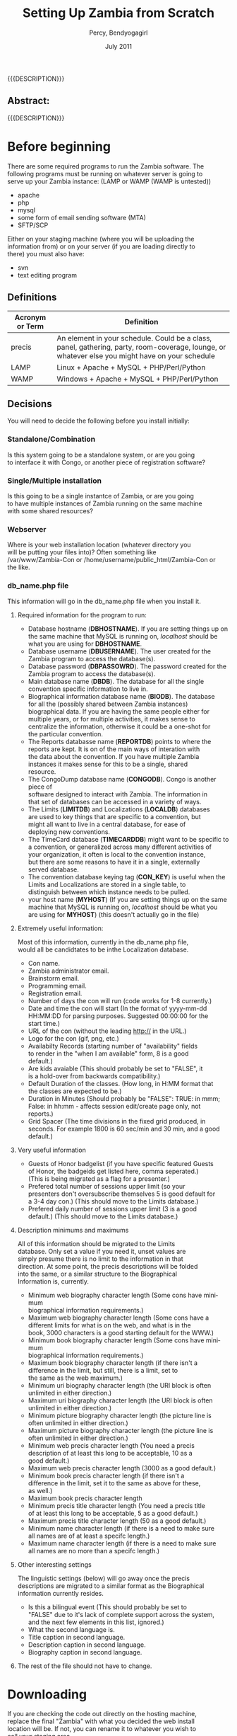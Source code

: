#+TITLE: Setting Up Zambia from Scratch
#+EMAIL: NELA.Percy@gmail.com
#+AUTHOR: Percy, Bendyogagirl
#+DATE: July 2011
#+DESCRIPTION: Zambia is a piece of Con Management Software.  This document is a "How To" guide to help set up your Zambia FFF-branch instance from scratch for your convention.  This is still a work in progress.
#+KEYWORDS: Zambia, Documentation, FFF branch
#+LANGUAGE: en

#+OPTIONS: \n:t ^:nil timestamp:nil creator:nil H:3 num:t @:t ::nil |:t -:t todo:nil tasks:nil tags:t <:t *:t author:t email:t skip:nil d:t f:t pri:t
#+LATEX_CLASS: koma-article
#+LaTeX_CLASS_OPTIONS: [tablesignature] 
#+LATEX_HEADER: \usepackage{booktabs}
#+LATEX_HEADER: \usepackage[scaled]{beraserif}
#+LATEX_HEADER: \usepackage[scaled]{berasans}
#+LATEX_HEADER: \usepackage[scaled]{beramono}
#+LATEX_HEADER: \usepackage[usenames,dvipsnames]{color}
#+LATEX_HEADER: \usepackage{fancyhdr}
#+LATEX_HEADER: \usepackage{subfig}
#+LaTeX_HEADER: \usepackage{listings}
#+LaTeX_HEADER: \lstnewenvironment{common-lispcode}
#+LaTeX_HEADER: {\lstset{language={HTML},basicstyle={\ttfamily\footnotesize},frame=single,breaklines=true}}
#+LaTeX_HEADER: {}
#+LATEX_HEADER: \usepackage{paralist}
#+LATEX_HEADER: \let\itemize\compactitem
#+LATEX_HEADER: \let\description\compactdesc
#+LATEX_HEADER: \let\enumerate\compactenum
#+LATEX_HEADER: \usepackage[letterpaper,includeheadfoot,top=12.5mm,bottom=25mm,left=19mm,right=19mm]{geometry}
#+LATEX_HEADER: \pagestyle{fancy}
#+LaTeX: \pagenumbering{roman}
#+LaTeX: \thispagestyle{fancy}
#+LaTeX: \renewcommand{\headrulewidth}{0pt}
#+LaTeX: \renewcommand{\footrulewidth}{1pt}
#+LaTeX: \lhead{}
#+LaTeX: \rhead{}
#+LaTeX: \chead{}
#+LaTeX: \lfoot{{{{{AUTHOR}}}} <{{{{EMAIL}}}}>}
#+LaTeX: \cfoot{}
#+LaTeX: \rfoot{\thepage}
#+LaTeX: \begin{abstract}
#+LaTeX: \vspace{5cm}
#+LaTeX: {\LARGE{\textbf{Abstract:\\}}}
{{{DESCRIPTION}}}
#+LaTeX: \end{abstract}
#+HTML:<h2>Abstract:<br></h2><p>{{{DESCRIPTION}}}</p>
#+LaTeX: \newpage
#+LaTeX: \renewcommand{\headrulewidth}{1pt}
#+LaTeX: \chead{{{{{TITLE}}}}}
#+LaTeX: \tableofcontents
#+LaTeX: \listoftables
#+LaTeX: \listoffigures
#+LaTeX: \newpage
#+LaTeX: \pagenumbering{arabic}
* Before beginning

  There are some required programs to run the Zambia software.  The
  following programs must be running on whatever server is going to
  serve up your Zambia instance: (LAMP or WAMP (WAMP is untested))
  + apache
  + php
  + mysql
  + some form of email sending software (MTA)
  + SFTP/SCP

  Either on your staging machine (where you will be uploading the
  information from) or on your server (if you are loading directly to
  there) you must also have:
  + svn
  + text editing program
** Definitions
#+CAPTION: Acronyms and Definitions
#+LABEL: tbl:acronymsdefinitions
#+ATTR_LaTeX: longtable width=\textwidth align=|p{3.5cm}|p{13.4cm}|
#+ATTR_HTML: border="1" rules="all" frame="all"
|-----------------+--------------------------------------------------------------------------------------------------------------------------------------------------|
| Acronym or Term | Definition                                                                                                                                       |
|-----------------+--------------------------------------------------------------------------------------------------------------------------------------------------|
| precis          | An element in your schedule.  Could be a class, panel, gathering, party, room-coverage, lounge, or whatever else you might have on your schedule |
| LAMP            | Linux + Apache + MySQL + PHP/Perl/Python                                                                                                         |
| WAMP            | Windows + Apache + MySQL + PHP/Perl/Python                                                                                                       |
|-----------------+--------------------------------------------------------------------------------------------------------------------------------------------------|

** Decisions
   You will need to decide the following before you install initially:
*** Standalone/Combination
    Is this system going to be a standalone system, or are you going
    to interface it with Congo, or another piece of registration software?
*** Single/Multiple installation
    Is this going to be a single instantce of Zambia, or are you going
    to have multiple instances of Zambia running on the same machine
    with some shared resources?
*** Webserver
    Where is your web installation location (whatever directory you
    will be putting your files into)?  Often something like
    /var/www/Zambia-Con or /home/username/public_html/Zambia-Con or
    the like.
*** db_name.php file
    This information will go in the db_name.php file when you install it.
**** Required information for the program to run:
   + Database hostname (*DBHOSTNAME*). If you are setting things up on
     the same machine that MySQL is running on, /localhost/ should be
     what you are using for *DBHOSTNAME*.
   + Database username (*DBUSERNAME*).  The user created for the
     Zambia program to access the database(s).
   + Database password (*DBPASSOWRD*).  The password created for the
     Zambia program to access the database(s).
   + Main database name (*DBDB*).  The database for all the single
     convention specific information to live in.
   + Biographical information database name (*BIODB*).  The database
     for all the (possibly shared between Zambia instances)
     biographical data.  If you are having the same people either for
     multiple years, or for multiple activities, it makes sense to
     centralize the information, otherwise it could be a one-shot for
     the particular convention.
   + The Reports databasse name (*REPORTDB*) points to where the
     reports are kept.  It is on of the main ways of interation with
     the data about the convention.  If you have multiple Zambia
     instances it makes sense for this to be a single, shared
     resource.
   + The CongoDump database name (*CONGODB*). Congo is another piece of
     software designed to interact with Zambia. The information in
     that set of databases can be accessed in a variety of ways.
   + The Limits (*LIMITDB*) and Localizations (*LOCALDB*) databases
     are used to key things that are specific to a convention, but
     might all want to live in a central database, for ease of
     deploying new conventions.
   + The TimeCard database (*TIMECARDDB*) might want to be specific to
     a convention, or generalized across many different activities of
     your organization, it often is local to the convention instance,
     but there are some reasons to have it in a single, externally
     served database.
   + The convention database keying tag (*CON_KEY*) is useful when the
     Limits and Localizations are stored in a single table, to
     distinguish between which instance needs to be pulled.
   + your host name (*MYHOST*) (If you are setting things up on the same
     machine that MySQL is running on, /localhost/ should be what you
     are using for *MYHOST*) (this doesn't actually go in the file)
**** Extremely useful information:
     Most of this information, currently in the db_name.php file,
     would all be candidtates to be inthe Localization database.
     + Con name.
     + Zambia administrator email.
     + Brainstorm email.
     + Programming email.
     + Registration email.
     + Number of days the con will run (code works for 1-8 currently.) 
     + Date and time the con will start (In the format of yyyy-mm-dd
       HH:MM:DD for parsing purposes.  Suggested 00:00:00 for the
       start time.) 
     + URL of the con (without the leading http:// in the URL.)
     + Logo for the con (gif, png, etc.)
     + Availabilty Records (starting number of "availability" fields
       to render in the "when I am available" form, 8 is a good
       default.)
     + Are kids avaiable (This should probably be set to "FALSE", it
       is a hold-over from backwards compatibility.)
     + Default Duration of the classes. (How long, in H:MM format that
       the classes are expected to be.)
     + Duration in Minutes (Should probably be "FALSE": TRUE: in mmm;
       False: in hh:mm - affects session edit/create page only, not
       reports.)
     + Grid Spacer (The time divisions in the fixed grid produced, in
       seconds.  For example 1800 is 60 sec/min and 30 min, and a good
       default.)
**** Very useful information
     + Guests of Honor badgelist (if you have specific featured Guests
       of Honor, the badgeids get listed here, comma seperated.)
       (This is being migrated as a flag for a presenter.)
     + Prefered total number of sessions upper limit (so your
       presenters don't oversubscribe themselves 5 is good default for
       a 3-4 day con.) (This should move to the Limits database.)
     + Prefered daily number of sessions upper limit (3 is a good
       default.) (This should move to the Limits database.)
**** Description minimums and maximums
     All of this information should be migrated to the Limits
     database.  Only set a value if you need it, unset values are
     simply presume there is no limit to the information in that
     direction.  At some point, the precis descriptions will be folded
     into the same, or a similar structure to the Biographical
     Information is, currently.
     + Minimum web biography character length (Some cons have minimum
       biographical information requirements.)
     + Maximum web biography character length (Some cons have a
       different limits for what is on the web, and what is in the
       book, 3000 characters is a good starting default for the WWW.) 
     + Minimum book biography character length (Some cons have minimum
       biographical information requirements.)
     + Maximum book biography character length (if there isn't a
       difference in the limit, but still, there is a limit, set to
       the same as the web maximum.)
     + Minimum uri biography character length (the URI block is often
       unlimited in either direction.)
     + Maximum uri biography character length (the URI block is often
       unlimited in either direction.)
     + Minimum picture biography character length (the picture line is
       often unlimited in either direction.)
     + Maximum picture biography character length (the picture line is
       often unlimited in either direction.)
     + Minimum web precis character length (You need a precis
       description of at least this long to be acceptable, 10 as a
       good default.)
     + Maximum web precis character length (3000 as a good default.)
     + Minimum book precis character length (if there isn't a
       difference in the limit, set it to the same as above for these,
       as well.)
     + Maximum book precis character length
     + Minimum precis title character length (You need a precis title
       of at least this long to be acceptable, 5 as a good default.) 
     + Maximum precis title character length (50 as a good default.)
     + Minimum name character length (if there is a need to make sure
       all names are of at least a specifc length.)
     + Maximum name character length (if there is a need to make sure
       all names are no more than a specifc length.)
**** Other interesting settings
     The linguistic settings (below) will go away once the precis
     descriptions are migrated to a similar format as the Biographical
     information currently resides.
     + Is this a bilingual event (This should probably be set to
       "FALSE" due to it's lack of complete support across the system,
       and the next few elements in this list, ignored.) 
     + What the second language is.
     + Title caption in second language.
     + Description caption in second language.
     + Biography caption in second language.
**** The rest of the file should not have to change.
* Downloading
  If you are checking the code out directly on the hosting machine,
  replace the final "Zambia" with what you decided the web install
  location will be.  If not, you can rename it to whatever you wish to
  call your staging area.

  Please, check out the code from:

  svn co https://zambia.svn.sourceforge.net/svnroot/zambia/branches/FFF/ Zambia

* Local file setup
  There are certain localisms you want to set up, outside the svn
  tree. This is so (should you need to) if an upgrade to the code-base
  is desired, it can be done, without writing over your
  customizations.

  To begin the process change to your web install location.  There you
  should see a list of files, and you will add one called "Local".
  When done your list of files should be:
  These files you will have to create or modify.
** db_name.php
     Copy the example webpages/db_name_sample.php to Local/db_name.php
     as a start, and then put in the values you decided upon before
     starting the install process.
** FooterTemplate.html
     This is where you will put your standard footer, that will be
     below all the public pages, to customize the look and feel to
     match your event's presentation.
** HeaderTemplate.html
     This is where you will put your standard header, that will be
     above all the public pages, to customize the look and feel to
     match your event's presentation.
** Participant_Images
     If you choose to have images of your participants with their
     bios, make this directory, and any pictures that match the
     badgename of the participant will be put next to the bios.
** Verbiage
     If you wish to customize what is put forth to your participants,
     many of the pages allow for customization.  The list of them will
     grow as more are done.  Any information in these files will
     replace the default text.  Some examples of these files are:
*** BrainstormWelcome_0
#+begin_src html :exports both :results silent
<P> Here you can submit new suggestions or look at existing ideas for
panels, Meet and Greets, Special Interest Groups, Birds Of a Feathers,
Author Readings, and Author Signings.</P>
<P> As suggestions come in and we read through them, we will rework
them, combine similar ideas into a single item, split large ones into
pieces that will fit in their alloted time, etc.  Please expect the
suggestions you submit to evolve over time.</P>
<P> Also, please note that we always have more suggestions than are
physically possible with the space and time we have, so not everything
will make it.  We do save good ideas for future conventions.</P>
<UL> 
  <LI> <A HREF="BrainstormSearchSession.php">Search</A> for similar
  ideas or get inspiration.
  <LI> Email <A HREF="mailto:program@ourcon.org">
  program@ourcon.org</A> to suggest modifications on existing
  suggestion.
  <LI> <A HREF="BrainstormCreateSession.php">Enter a panel, MnG, SIG,
  BOF, et al suggestion.</A>
  <LI> <A HREF="BrainstormSuggestPresenter.php">Enter a suggestion for
  a Presenter.</A>
  <LI> See the list of <A HREF="BrainstormReportAll.php">All</A>
  suggestions (we've seen some and not see others).
  <LI> See the list of <A HREF="BrainstormReportUnseen.php">New</A>
  suggestions that have been entered recently (may not be fit for
  young eyes, we haven't see these yet).
  <LI> See the list of <A HREF="BrainstormReportReviewed.php">
  Reviewed</A> suggestions we are currently working through.
  <LI> See the list of <A HREF="BrainstormReportLikely.php">Likely to
  Occur</A> suggestions we are or will allow participants to sign up
  for.
  <LI> See the list of <A HREF="BrainstormReportScheduled.php">
  Scheduled</A> suggestions.  These are very likely to happen at con.
  <LI> Email <A HREF="mailto:vols@ourcon.org">vols@ourcon.org</A> to
  volunteer to help process these ideas.
</UL>
#+end_src
*** Introduction_Blurb_0
#+begin_src html :exports both :results silent
and before I introduce our speaker, let me ask, How many of you are
new?  Well, let me tell you, you are in for one heck of a ride.<br
#+end_src
*** Schedule_Blurb_0
#+begin_src html :exports both :results silent
Welcome to the Circus Fantastique.  We really appreciate all your
efforts to make this weekend go so well.  Below is your schedule for
the weekend.  If you have any questions, please, do not hesitate to
find our staff in the Green Room, or whomever our point-person is at
that time.  </P><P>I hope you will have all the fun you can!<hr>
#+end_src
*** StaffPage_0
#+begin_src html :exports both :results silent
<P> Please note the tabs above.  One of them will take you to your
participant view.  Another will allow you to manage Sessions.  Note
that Sessions is the generic term we are using for all Events,
Classes, Panels, BOF/SIG/MnG, other activities, etc. </P>

<P>Current roles:
<UL>
  <LI>Pre-con Logistics: That tall guy, with the 'stash
  <LI>At-con Logistics: Bill(1)
  <LI>Speaker Liaison: Kat (with a "K")
  <LI>Assistant Speaker Liaison: Bill(2)
  <LI>Volunteer Captain: Cat
  <LI>Assistant Volunteer Captain: The Other Cat
  <LI>Green Room Czar: Tim
  <LI>Point People: Helium 1, Helium 2, and the Stupid But Cute.
  <LI>Schedule Wranglers: The group as a whole
  <LI>Technical support: Will
  <LI>(Tentative) Technical Support: Nyot
  <LI>Bio/copy editing: Rupert
</UL></P>

<P>The general flow of sessions over time is: <UL> <LI>Brainstorm -
New session idea put in to the system by one of our brainstorm
users. The idea may or may not be sane or good.  It could be too big
or too small or duplicative.

  <LI>Edit Me - New session idea that a participant or staff member
entered.  An idea entered by a brainstorm user that is non-offensive
should be moved to this status.  These are still rough and may well
have issues.  Still could be duplicates.

  <LI>Vetted - A real session that we would like to see happen.  At
this point the language should be fairly close to final in the
description. Spell checking and grammar checking should have happened.
It needs have publication status, a type, kid category, division and a
room set.  Please check the duration (defaults to 1 hour) and the
various things the session might need (like power, mirrors, etc.)
This is the minimal status that participants are allowed to sign up
for.  Avoid duplicates (however the list is still approximately 3
times what will actually run).

  <LI>Assigned - Session has participants assigned to it.

  <LI> Scheduled - Session is in the schedule (do not set this by hand
as the tool actually sets this for you when you schedule it in a
room!)  The language needs to match what you want to see
<b>published</b>.

</UL>
#+end_src
*** Volunteer_Jobs_0
#+begin_src html :exports both :results silent
<UL>
<H3>Introducer: (in room)</H3>
  <LI> Sign in at the Green Room, so we know everything is covered.
  <LI> Collect anything needful, like handouts and blank surveys, or
  if it is the first class of the day, the signs, from the Green Room.
  <LI> Be at class 10 minutes early (at the actual end of the previous
  class).
  <LI> You may, if you wish, pre-stage surveys on people's seats for
  when they arrive.
  <LI> At the beginning of class, move to the front of the room and do
  the introduction.  The Con Blurb and the speaker(s) bio(s) as
  provided.
  <UL>
    <LI>NOTE: A board member or member of the organizing team may step
    forward to do the introduction, in which case, please hand them
    the paper to do it off of.
  </UL>
  <LI> Take the head count of the class (twice) and write them in the
  spots provided on the introduction paper.
  <LI> Be in the back of the room during class so:
  <UL>
     <LI> When the Runner comes to check on the room, you can let them
     know if there is anything needed.
     <LI> If there is vending in the class, you might need to mind the
     table, while the presenter is presenting, if they don't already
     have someone assisting them.
     <LI> Using the signs provided, give the 10 minute, 5 minute, and
     Done warnings.
     <LI> Hand out/collect surveys and pencils at the end of class.
  </UL>
  <LI> Do the hand-off to the next Introducer, which includes the
  blank surveys and the signs.
  <LI> Return the filled out surveys collected folded in the class
  sheet, when you are checking in at the end of your stint.
<H3>Volunteer: (outside room)</H3>
  <LI> Check that people coming into the room have the correct
  wristbands.  If they do not, politely send them to registration (if
  it is open) to get them.  If there is an issue, notify the point
  person.
  <LI> Stay at the door during class to ensure that excessive ins and
  outs don't occur.
<H3>Runner: (all over con)</H3>
  <LI> Ensure that every class room has what it needs.
  <LI> Ensure that that A/V and supply needs of a class are met prior
  to it beginning.
  <LI> You can quietly and respectfully bring any supplies into the
  room as a class is going on, and make sure the Introducer knows what
  was delivered.
<H3>Green Room: (green room)</H3>
The green room is a space designated for Presenters, Programming
Volunteers, Panelists, and Assistants only.  While you are welcome to
hang out there, it is also the Programming Team's Ground Zero, so, you
might be pressed into service.
  <LI> Assist the Program Participants, including disseminating their
  packets as necessary.
  <LI> Check in and out the Introducers and Volunteers as they come on
  and off their stints.
  <LI> Make sure all necessary supplies are available for the
  volunteers as they arrive for check in, including any handouts.
  <LI> Be available to collect the surveys, etc as they arrive.
  <LI> Stay in the room and hang out with everyone!
  <LI> Be in contact with the Programming Point Person for any
  problem.
</UL>
#+end_src
*** Welcome_Letter_Presenters_0
#+begin_src html :exports both :results silent
<P>Dude!

<P>Thanks for helping us, man.  You really came through.  Like,
everyone learned bags of info, and your flow was rad!

<P>Every hand was good, yours were great!  High-five!

<P>Dude!

<P>The org-folk.
#+end_src
*** Welcome_Letter_Presenters_and_Volunteers_0
#+begin_src html :exports both :results silent
<P>We would like to express our gratitude for your contribution to the
Ancient Order of the Spies Convention.  Your expertise, wisdom,
experience, and willingness to share your knowledge are critical
elements in what will make our event a success.  We here at Opsidec do
all we can to create a safe and inviting environment for all
secretive/spying/hiding people, but we must also rely on support from
generous allies such as yourself.  Your time and effort are much
appreciated, and are a benefit to all in this lifestyle.

<P>You contribution is helping us to create an event in which any and
all people can learn and access information that they may not have
available to them in their general life.  This process is crucial to
expand knowledge and support throughout our cities and also throughout
the world.  You are assisting in constructing a safe and supportive
atmosphere that truly fosters our community.  Thank you again for your
participation in the Ancient Order of the Spies Convention.  Your
addition to this event is an advantage to all.
  
<P>With much gratitude,

<P>Opsidec Limited Organizers
#+end_src
*** Welcome_Letter_Volunteers_0
#+begin_src html :exports both :results silent
<P>We would like to express our gratitude for your contribution to the
Con of your Dreams.  Your willingness to share your time and energy
are critical elements in what will make our event a success.  We here
at Dream Productions do all we can to create a safe and inviting
environment for all sleapers, but we must also rely on support from
generous allies such as yourself.  Your effort is much appreciated,
and is a benefit to all in this lifestyle.
  
<P>You contribution is helping us to create an event in which any and
all people can learn and access information that they may not have
available to them in their general life.  This process is crucial to
expand knowledge and support throughout our cities and also throughout
the world.  You are assisting in constructing a safe and supportive
atmosphere that truly fosters our community.  Thank you again for your
participation in the Con of your Dreams.  Your addition to this event
is an advantage to all.
  
<P>With much gratitude,

<P>The Programming Team
#+end_src
* Database setup
  You should already have mysql set up.  If mysql is not already set
  up, a good guide to setting up a mysql server is:

#+LaTeX: \begin{small}
  http://www.linuxhomenetworking.com/wiki/index.php/Quick_HOWTO_:_Ch34_:_Basic_MySQL_Configuration
#+LaTeX: \end{small}

  The pieces of information you will need are from the above decisions
  for the db_name.php file:

  + database hostname: (*DBHOSTNAME*) (If you are setting things up on
    the same machine that MySQL is running on, /localhost/ should be
    what you are using for *DBHOSTNAME*).
  + database username: (*DBUSERNAME*)
  + database password: (*DBPASSOWRD*)
  + database name: (*DBNAME*)
  + Each of the alternate database locators that will be used:
    (*BIODB*), (*REPORTDB*), (*CONGODB*), (*LIMITDB*), (*LOCALDB*),
    (*TIMECARDDB*) 
  + your host name (*MYHOST*) (If you are setting things up on the
    same machine that MySQL is running on, /localhost/ should be what
    you are using for *MYHOST*)
** Hosted server
  If you are going to have your database served from a machine that
  is running cpanel or some other menu-based software, the method of
  setting up your database should be documented there.

  The chances are your setup will have you:
  + create a database or databases
  + possibly create a MySQL user
  + add MySQL user to the database or databases
  + grant the MySQL user all privs.
** Your own MySQL Setup
   If you are setting up your own MySQL server, and need to set up the
   database by hand the following steps should work for you.  Don't
   forget to replace the instances of *DBHOSTNAME*, *DBUSERNAME*,
   etc. with the proper bits of information.

   + Log into the database: (it should ask you for your MySQL root password) 
#+begin_src html :exports both :results silent
   mysql -h*DBHOSTNAME* -p -u root
#+end_src
   + Create your database:
#+begin_src html :exports both :results silent
   create database DBNAME;
#+end_src
   + Grant *DBUSERNAME* user access with the password of *DBPASSWORD*:
#+begin_src html :exports both :results silent
   grant all on DBNAME.* to 'DBUSERNAME'@'MYHOST' identified by 'DBPASSOWRD';
   grant lock tables on DBNAME.* to 'DBUSERNAME'@'MYHOST';
#+end_src
   + Reset the privilages
#+begin_src html :exports both :results silent
   flush privileges;
#+end_src
* Database populate
  change directories until you are in the Install directory, then:
#+begin_src html :exports both :results silent
    mysql -hDBHOSTNAME -p -uDBUSERNAME DBNAME < ./EmptyDbase.dump
#+end_src
* Database tweaks
  Some of the tables in the database don't yet have appropriate
  front-ends, so, to customize them for your particular event, you
  will need to modify them directly from the MySQL client.  As
  development proceeds, these will get fewer over time.

  Currently, they are:
  + Divisions:: If you want some other divisions than Other,
    Programming, Events, Fixed Functions, Hotel, Unspecified, and
    Volunteer.
  + EmailCC:: Needs to be customized for your convention.
  + EmailFrom:: Needs to be customized for your convention.
  + EmailTo:: Might need to be customized.
  + Features:: List of things that can be in a room.  Might need to be
    customized.
  + Phases:: The "Phase" you are in will need to be changed as your
    phase changes.
  + PreconHours:: If you are tracking volunteer hours, the PreconHours
    will probably need to be added to.
  + PubStatuses:: Depending on the useage of the software, you might
    need more statuses than Prog Staff, Public, Do Not Print, and
    Volunteer.
  + QuestionsForSurvey:: You might want to change these.
  + RegTypes:: Depending on how you use it, the RegTypes may change.
  + Roles:: Fairly standard, but might want to be customized for your
    convention.
  + RoomSets: Fairly standard, but might want to be customized for
    your convention.
  + Rooms:: This definitely wants to be customized for your
    convention.
  + Services:: List of services that can be provided to a room.  Might
    need to be customized.
  + SessionStatuses:: Might need to be customized for your
    convention.
  + Tracks:: Probably will want to be customized for your convention
  + Types:: May want to be customized for your convention.

  Also, some of the Permission interconnects might have to be
  customized for your convention.

  One set of tables that you might be updating across the life of this
  instance of Zambia is the Reports table.  As people generate useful
  reports, they do tend to get shared.  We hope that, should you
  develop noteworthy reports, you share them back with the community
  at large, as well.

  Loading such reports are often as simple as:
#+begin_src html :exports both :results silent
    mysql -hDBHOSTNAME -p -uDBUSERNAME DBNAME < ./NewReports.sql
#+end_src

  Sharing them is as simple as, say, exporting your new report called
  /voltimepanelists/:
#+begin_src html :exports both :results silent
    echo "SELECT * FROM Reports WHERE reportname='voltimepanelists';" | 
    mysql -hDBHOSTNAME -p -uDBUSERNAME DBNAME > ./NewReports.sql
#+end_src

* Account creation
** Standalone
   If you are going to be using Zambia and not some other registration
   package, you are going to need access to the program, to begin
   adding the people who are going to be working with the system.

   Currently the easiest way to do so is to add the first three users,
   by pulling in the Initial_Users.sql file from the /Install/
   directory.

#+begin_src html :exports both :results silent
    mysql -hDBHOSTNAME -p -uDBUSERNAME DBNAME < ./Inital_Users.sql
#+end_src

   Once you have done that, you can log in to Zambia using the badgeid
   of *101* and the password of *changeme*.

   You then can modify the appropriate information.  Under the /Manage
   Participants & Schedule/ tab, there is an /Administer Participants/
   choice.  Selecting that will allow you to update your password
   (_important step_) and the "Edit Further" link at the bottom of
   the page will allow you to update the information so it actually
   matches you.

   Feel free to then go and add the rest of your staff, off of the
   /Enter Participants/ link.
** Congo
   You might want to complete the activites above, just to make sure
   you have access, but once you do, you can migrate the congo data
   into the system, so all the other folks have their information
   added.

   From congo, do:
#+begin_src html :exports both :results silent
    export_program_participants_congo.sql
#+end_src

   This generates sql that can be, in turn, locaded into Zambia.

** Not Congo
   Tying this into another registration system is slightly more
   complicated.  The easiest way is to use the "regtype" field to
   track the registration number that the various other registration
   programs give you, and see if there is a way to massage their data
   into the "CongoDump" format.
* First steps
** Schedule
   Establishing the schedule of activities in the form of a "todo"
   list is probably the first thing you wish to do.

#+begin_src html :exports both :results silent
     YourWebPath/webpages/genreport.php?reportname=tasklistdisplay
#+end_src

   Replacing, of course /YourWebPath/ with the proper URL to get to
   your Zambia-FFF branch install.
** Brainstorming
   The Brainstorming links should work immediately.  From the top
   directory (index) page of your site, you should be able to click on
   the "Suggest a Session/Presenter" button and get right into it.
* Backing up
  Under the /scripts/ directory there is a nice little shell-script
  that you can call with cron to back your information up.  If you are
  to use it, make sure you create the /Data_Backup/ directory under
  the /Local/ directory before you use it.  I back up weekly several
  months before the con, start in on daily once heavy changes are
  being made, so we loose less information if there is a problem, and
  then about a month or so after the con, back off to weekly or
  monthly.  At one point in time, I was running it hourly, just to be
  sure.

  The script is invoked as:
#+begin_src html :exports both :results silent
  backup_mysql /your/path/to/Zambia-FFF/instance
#+end_src
* Quick and dirty
  To build a quick and dirty copy on the same machine as another running version: 
  + for i in ../Zambia-FFF/* ; do ln -s $i . ; done
  + rm Local
  + rm webpages
  + mkdir Local webpages
  + cd webpages
  + for i in ../../Zambia-FFF/webpages/* ; do ln -s $i . ; done
  + cd ../Local
  + mkdir Verbiage
  + for i in ../../Zambia-FFF/Local/*.html ; do ln -s $i . ; done
  + ln -s ../../Zambia-FFF/Local/Participant_Images .
  Finally, copy over, and modify the db_name.php as appropraite
  To update them all do:
#+begin_src html :exports both :results silent
for i in FFF-[34]*
  do 
    pushd $i/webpages
    for j in ../../Zambia-FFF/webpages/*
      do 
        ln -s $j .
      done
    popd
  done
#+end_src
* Adding a year instance - Con Structure
  Another Con instance is approaching.  To set up for this, there is
  one file and a number of table additions you need to make.  At some
  point the table additions might have their own form.  Feel free to
  update them any way you are comfortable with at the moment.  The
  update to the Local/db_name.php file should only be the update to
  the CON_KEY entry in the file, all the rest should remain the same,
  and probably that should migrate to something database setable at
  some point.  The rest of the information below should be set in your
  database tables.
** ConInfo
   The first place to start is setting your ConInfo information.  This
   allows for the con to show up in the index file, and opens all the
   information up for access, addition, and whatever else you want for
   your con.  If you wish to see what values were set for a previous
   instance of your con (to make sure you have the right values), you
   might want to use a query (replacing the $conid with the previous
   con you want to model on) like:
#+begin_src html :exports both :results silent
    SELECT
        *
      FROM
          ConInfo
      WHERE
        conid=$conid;
#+end_src
   The values are:
   + conid: The unique number of your con.
   + conname: The name of your con (probably inclucign either the
     number, or the year of your con or other unique identifier).
   + connumdays: How many days your con will run.
   + constartdate: When your con begins, in the format of YYYY-MM-DD
     hh:mm:ss and preferably (for ease of thought and scheduling)
     having your hh:mm:ss be 00:00:00 or midnight.
   + conurl: This should be the head of your tree, and match all the
     previous conurls for this con.
   + conlogo: This should point to the logo of your con.  If you do
     not modify it event-to-event, it will probably be the same as the
     previous conlogos for this con.
   + condefaultduration: This is the default session length in hh:mm
     format.
   + condurationminutes: This is an enum set to either 'TRUE' or
     'FALSE' (yes, this is somewhat misleading, and probably should be
     changed to something else, globally).  If it is set to 'TRUE'
     then all times will be reported as just minutes.  If it is set to
     'FALSE' then all times will be in hh:mm notation where
     appropriate.
   + congridspacer: The default spacer value for the grid, in seconds.
     This should probably have several entries, in case the grid wants
     to be different, for different departments, but that is an
     enhancement, to come.
   + conallowkids: This is an enum set to either 'TRUE' or 'FALSE'
     (yes, this is somewhat misleading, and probably should be changed
     to something else, globally).  If it is set to 'TRUE' it allows
     for children, and special children programming.  If it is set to
     'FALSE' the special children programming will not appear.
   + contotalsess: The maximum number of total sessions you will allow
     your various people to sign up for.  This can vary due to the
     length of the session, how many days your con will run, etc.
   + condailysess: The maximum number of sessions on a particular day
     you will allow your various people to sign up for.  This can vary
     due to the length of the session, how many days your con will
     run, how many sessions there are in a day, and how hard you are
     willing to work them.
   + conavailabilityrows: How many rows of on/off times your people
     can put in, for their availability.  The longer the con, or the
     shorter the session, the more rows you want to allow them to
     have.
** Phase
   This also has to be set up so the appropriate Phase shifting can
   happen.  The phase of the convention will shift, over time, as
   deadlines approach and pass.  Not all of the phasetypeids from the
   PhaseTypes table need to be there, but, it is easier if they are,
   so all you have to do is change the phasestate, and the appropriate
   phase is available.  If you wish to see what values were set for a
   previous instance of your con (to make sure you have the right
   values), you might want to use a query (replacing the $conid with
   the previous con you want to model on) like:
#+begin_src html :exports both :results silent
    SELECT
        *
      FROM
          Phase
        JOIN PhaseTypes USING (phasetypeid)
      WHERE
        conid=$conid;
#+end_src
   The values are:
   + phaseid: the unique key for this entry
   + conid: The con that these phases are for.  This should be set to
     whatever conid you are creating.
   + phasetypeid: This is the phase that is being turned on or off, as
     described in the PhaseTypes table.
   + phasestate: If a phase is active.
   An example of phase shifting, is when you open your call for
   presenters, or you close your call for vendors, or you allow
   feedback.  This can change programatically on specific dates around
   your con, or you can set them by hand, when you are ready for a
   phase shift.  Many phases (or few) might be active at any given
   point in time.
* Adding a year instance - People
** UserHasPermissionRole
   This need to be set so people can actually log into your con.  This
   defines the access any particular individual might have.
   Individuals might have several sets of accesses, depending on their
   roles, some cover more than one area, others do not.  This gets
   somewhat complex, in the interweaving of some other tables, but,
   theoretcially that was set up, and still should hold true from
   previous instances of your con.  Of course, tweaking from year to
   year might need to happen.  If you wish to see who had which
   leadership roles in a previous instance of your con (to make sure
   you are rolling forward with the right roles), you might want to
   use a query (replacing the $conid with the previous con you want to
   model on) like:
#+begin_src html :exports both :results silent
    SELECT
        concat(badgeid," - ",pubsname) as Who,
        concat(permroleid," - ",permrolename) as What
      FROM
          UserHasPermissionRole
        JOIN PermissionRoles USING (permroleid)
        JOIN Participants USING (badgeid)
      WHERE
        conid=$conid AND
        permrolename like "%Super%";
#+end_src
   This will give you the badgeids and the permroleids to add to the
   table.  It is in the format of:
   + badgeid: The unique id of an individual in Zambia.
   + permroleid: One of the set of permissions that an individual will
     have for this con. 
   + conid: The con that these permission are for.  This should be set
     to whatever conid you are creating. 
   If you want to only add your particular badgeid,permroleid,conid
   information, and then use the AdminParticipants.php page to select
   them, and then the "Edit <INDIVIDUAL> Further" link at the bottom
   to give each the right permissions, that will work as well.  But at
   least you will need to be set up, so you can grant other people
   access.
** UserHasConRole
   This is very similar to the UserHasPermissionRole, and was split
   off, because not all Permission Roles want to necessarily be
   advertized, and sometimes a Permission Role is a superset of a Con
   Role that actually wants to be called out.  While this is not a
   necessary step, it is a good one to follow, so people know who is
   responsible for what, when they visit your webpage. If you wish to
   see who had which leadership roles in a previous instance of your
   con (to make sure you are rolling forward with the right roles),
   you might want to use a query (replacing the $conid with the
   previous con you want to model on) like:
#+begin_src html :exports both :results silent
    SELECT
        concat(badgeid," - ",pubsname) AS Who,
        concat(conroleid," - ",conrolename) AS What
      FROM
          UserHasConRole
        JOIN Participants USING (badgeid)
        JOIN ConRoles USING (conroleid)
      WHERE
        conid=$conid;
#+end_src
   This will give you the badgeids and conroleids to add to the
   table.  It is in the format of:
   + badgeid: The unique id of an individual in Zambia.
   + permroleid: A role that an individual will have for this con.
   + conid: The con that the role is for.  This should be set to
     whatever conid you are creating.
   You can always go back and add to this, as the shape of your con
   fills in.
** HasReports
   This maps the organizational chart of your convention.  Again while
   this is not a necessary step for the start of your con, and might
   be added to as your con goes on, usually you know what the table of
   your organization will be, even if you don't yet know who will be
   filling those roles.  To see what was before you can use a query
   (replacing the $conid with the previous con you want to model on)
   like:
#+begin_src html :exports both :results silent
    SELECT
        concat(HR.conroleid," - ",CR.conrolename) AS Role,
        concat(hasreport," - ",CRR.conrolename) AS Report
      FROM
          HasReports HR
        JOIN ConRoles CR USING (conroleid)
        JOIN ConRoles CRR ON (hasreport=CRR.conroleid)
      WHERE
        conid=$conid; 
#+end_src
   This will give you the list of conroleids who have conroleids
   reporting to them.  You can add them to the table as:
   + conid: The con that these reports are for.  This should be set
     to whatever conid you are creating. 
   + conroleid: This is the role that has others reporting to them
   + hasreport: The conroleid of the position that reports to the
     specified original conroleid.
   On the other hand, if you just want to mirror them, quickly, from
   another instance of your con you could always (replacing $origconid
   with the previous con you want to model on, and $conid with the
   current one) run:
#+begin_src html :exports both :results silent
    SELECT
        concat("($conid,",conroleid,",",hasreport,"),") AS Prev
      FROM
          HasReports
      WHERE
        conid=$origconid;
#+end_src
   Then just massage the data slightly, and you have the insert you
   can do to mirror the previous con.
* Adding a year instance - Sessions
  The sessions are mostly generated from Brainstorm (and other
  insertions to your database) but there are a few settings that
  should be taken care of, to make sure everything works smoothly.
  The limits are set on an event basis, since sometimes publications
  or the space for things to be advertized differs from year to year.
  Also the requestables might change, depending on what is available,
  as well as the rooms
** PublicationLimits
   This tracks the various limits on the publication fields, so that
   you can have restrictions on minimum and/or maximum length of these
   fields.  All the limit checks should be set up such that if you
   don't have a limit set in this table, the minimum is presumed 0 and
   the maximum is presumed to be whatever your database maximum is for
   that particular field.  If you wish to see what limits were set for
   a previous instance of your con (to make sure you have the right
   limits), you might want to use a query (replacing the $conid with
   the previous con you want to model on) like:
#+begin_src html :exports both :results silent
    SELECT
        *
      FROM
          PublicationLimits
      WHERE
        conid=$conid;
#+end_src   
   The values are:
   + publimid: Unique key for this table (it should auto-increment).
   + conid: The con that these limits are for.  This should be set to
     whatever conid you are creating.
   + publimtype: This is an enum between two values, min and max.
     This determiines if the limit is a minimum limit, or maximum
     limit.
   + publimdest: This is an enum between web and book, and should be
     in sync with your BioDests table.  This is so you can set
     different limits for the various publication media.
   + publimname: This should be in sync with your BioTypes table, and
     is the specific field that is being limited.
   + publimval: The number of characters you are limiting this type of
     entry to.
   + publimnote: Any notes you want to have about the limit.
   On the other hand, if you just want to mirror them, quickly, from
   another instance of your con you could always (replacing $origconid
   with the previous con you want to model on, and $conid with the
   current one) run:
#+begin_src html :exports both :results silent
    SELECT
        concat("($conid,'",publimtype,"','",publimdest,"','",publimname,"',",publimval,",'",publimnote,"'),") AS Prev
      FROM
          PublicationLimits
      WHERE
        conid=$origconid;
#+end_src
   Then just massage the data slightly, and you have the insert you
   can do to mirror the previous con.
** Services and Features
   These two tables are built in the same pattern.  Services are the
   bits that logistics could get to the room, so they could be used
   for the class.  Some of the room features (speakers, microphone)
   fall under this, because of being extra cost.  Features are
   elements of the room that someone would look for.  With a single
   room, there might not be much there to choose between, but, with
   many rooms, or different room functions depending on the time of
   day (say, needing curtains in the daytime, and dimable lights, so
   that projection will work correctly) so scheduling can happen more
   easily.  To see what was set on a previous instance of your con,
   you can use a query (replacing the $conid with the previous con you
   want to model on) like:
#+begin_src html :exports both :results silent
    SELECT
        *
      FROM
          Services
      WHERE
        conid=$conid;
#+end_src
   And: 
#+begin_src html :exports both :results silent
    SELECT
        *
      FROM
          Features
      WHERE
        conid=$conid;
#+end_src   
   The values are:
   + serviceid/featureid: Unique id for the entry (key).
   + servicename/featurename: A description of the thing available.
   + conid: The con that these things are available for .  This should
     be set to whatever conid you are creating.
   + display_order: For the select boxes, if you want to reorder
     things, this forces the ordering.
   On the other hand, if you just want to mirror them, quickly, from
   another instance of your con you could always (replacing $origconid
   with the previous con you want to model on, and $conid with the
   current one) run:
#+begin_src html :exports both :results silent
    SELECT
        concat("('",servicename,"',$conid,'",display_order,"'),") AS Prev
      FROM
          Services
      WHERE
        conid=$origconid;
#+end_src
   And:
#+begin_src html :exports both :results silent
    SELECT
        concat("('",featurename,"',$conid,'",display_order,"'),") AS Prev
      FROM
          Features
      WHERE
        conid=$origconid;
#+end_src
   Then just massage the data slightly, and you have the insert you
   can do to mirror the previous con.
** Rooms
   This needs to be fleshed out more.
* Adding a year instance - Vendors
** VendorSpaces and VendorFeatures
   These two tables are built in the same pattern. VendorSpaces are
   the size/type of space, and the cost of said space for the con.
   VendorFeatures are all the little up-charges or non-standard things
   that a vendor might opt for.  To see what was set on a previous
   instance of your con, you can use a query (replacing the $conid
   with the previous con you want to model on) like:
#+begin_src html :exports both :results silent
    SELECT
        *
      FROM
          VendorSpaces
      WHERE
        conid=$conid;
#+end_src
   And: 
#+begin_src html :exports both :results silent
    SELECT
        *
      FROM
          VendorFeatures
      WHERE
        conid=$conid;
#+end_src   
   The values are:
   + vendorspaceid/vendorfeatureid: Unique id for the entry (key).
   + vendorspacename/vendorfeaturename: A description, plus the price
     in an easily understandable format, so the vendors know what to 
     select for their comfort and profit.
   + vendorspaceprice/vendorfeatureprice: Numeric representation of
     the cost of said item, so the invoice can be generated
     correctly.
   + conid: The con that these things are available for .  This should
     be set to whatever conid you are creating.
   + display_order: For the select boxes, if you want to reorder
     possibilities, this forces the ordering to what you want it to
     be.
   On the other hand, if you just want to mirror them, quickly, from
   another instance of your con you could always (replacing $origconid
   with the previous con you want to model on, and $conid with the
   current one) run:
#+begin_src html :exports both :results silent
    SELECT
        concat("('",vendorspacename,"',",vendorspaceprice,",$conid,",display_order,"),") AS Prev
      FROM
          VendorSpaces
      WHERE
        conid=$origconid;
#+end_src
   And:
#+begin_src html :exports both :results silent
    SELECT
        concat("('",vendorfeaturename,"',",vendorfeatureprice,",$conid,",display_order,"),") AS Prev
      FROM
          VendorFeatures
      WHERE
        conid=$origconid;
#+end_src
   Then just massage the data slightly, and you have the insert you
   can do to mirror the previous con.
** More Vendor stuff, pending development.
* Adding a year instance - Feedback
  Setting up feedback for your con is somewhat complex.  I'm not sure
  what motivated me, originally to be so baroque, but I think it was
  flexibility at the time.
** Adding Questions
   If your questions are not appropriate for this particular event,
   you might want to add a question type to cover it, in the
   QuestionTypes table, and then add the questions to the
   QuestionsForSurvey table.
   The values for QuestionTypes are:
   + questiontypeid: Unique key for this table (it should auto-increment).
   + questiontypename: A one or two word name for the type of question.
   + questiontypenotes: A more indepth description of the question type.
   The values for the QuestionsForSurvey are:
   + questionid: Unique key for this table (it should auto-increment).
   + questiontext: The text of the question to be asked.
   + display_order: The order of the question to be asked.
   + questiontypeid: What type of question it is, referencing the
     QuestionTypes table above.
** Setting up the page description (how it is presented)
   For your event, there might be several different feedback forms you
   want available, so that an individual isn't overwhelmed by the
   number of possible choices.  One of the ways to do this is to break
   it down by time period, another is to break it down by class type.
   Once you have broken them down, this table sets up the various
   possible views.  At least one view should be set to "single class",
   so that the reference from the descriptions etc will work.
   The values for FeedbackPages are:
   + fpageid: Unique key for this table (it should auto-increment).
   + conid: For which con is this page relevant.  
   + fppagedesc: The short description of the page contents.
   + fpagestart: The start time of the schedule elements that this
     page covers
   + fpageend: The end time of the schedule elements that this page
     covers 
   + fpagecols: The number of columns at the top of the printed page.
   + questiontypeid: Which type of questions will show up on this
     page, from the QuestionTypes table.
   The type of schedule elements included in each possible Feedback
   page is set in the FeedbackPageHasType.  This can have multiple
   mappings.  For example, if you have both classes and panels, they
   have different values for their typeid in the Sessions table.  To
   have them both show up in the "single class" page, that page id
   needs two entries in the FeedbackPageHasType table, each one
   mapping the typeid to that fpageid.  "single class" should have a
   mapping for every element you reference, but the feedback page for
   just the classes would only have the typeid of classes mapped to
   it.
   The values for FeedbackPageHasType are:
   + fpageid: From the FeedbackPages table.
   + typeid: From the Types table.
** Setting the TypeHasQuestionType
   This is implemented to be able to cross-type questions, and make
   sure you wanted those question types to show up for that type of
   schedule element, for this particular event.  It does allow for
   some greater flexibility, as opposed to having a fixed QuestionType
   for the schedule Type, since that might change from event to event.
   Smaller events might want all the schedule Types to have the same
   QuestionType, larger or more siloed events might want to break it
   down further.  Depending on what is being fed back, Divisions might
   creep into this, as well.
   The values for TypeHasQuestionType are:
   + typeid: From the Types table.
   + questiontypeid: From the QuestionTypes table.
   + conid: For which event is being run.

